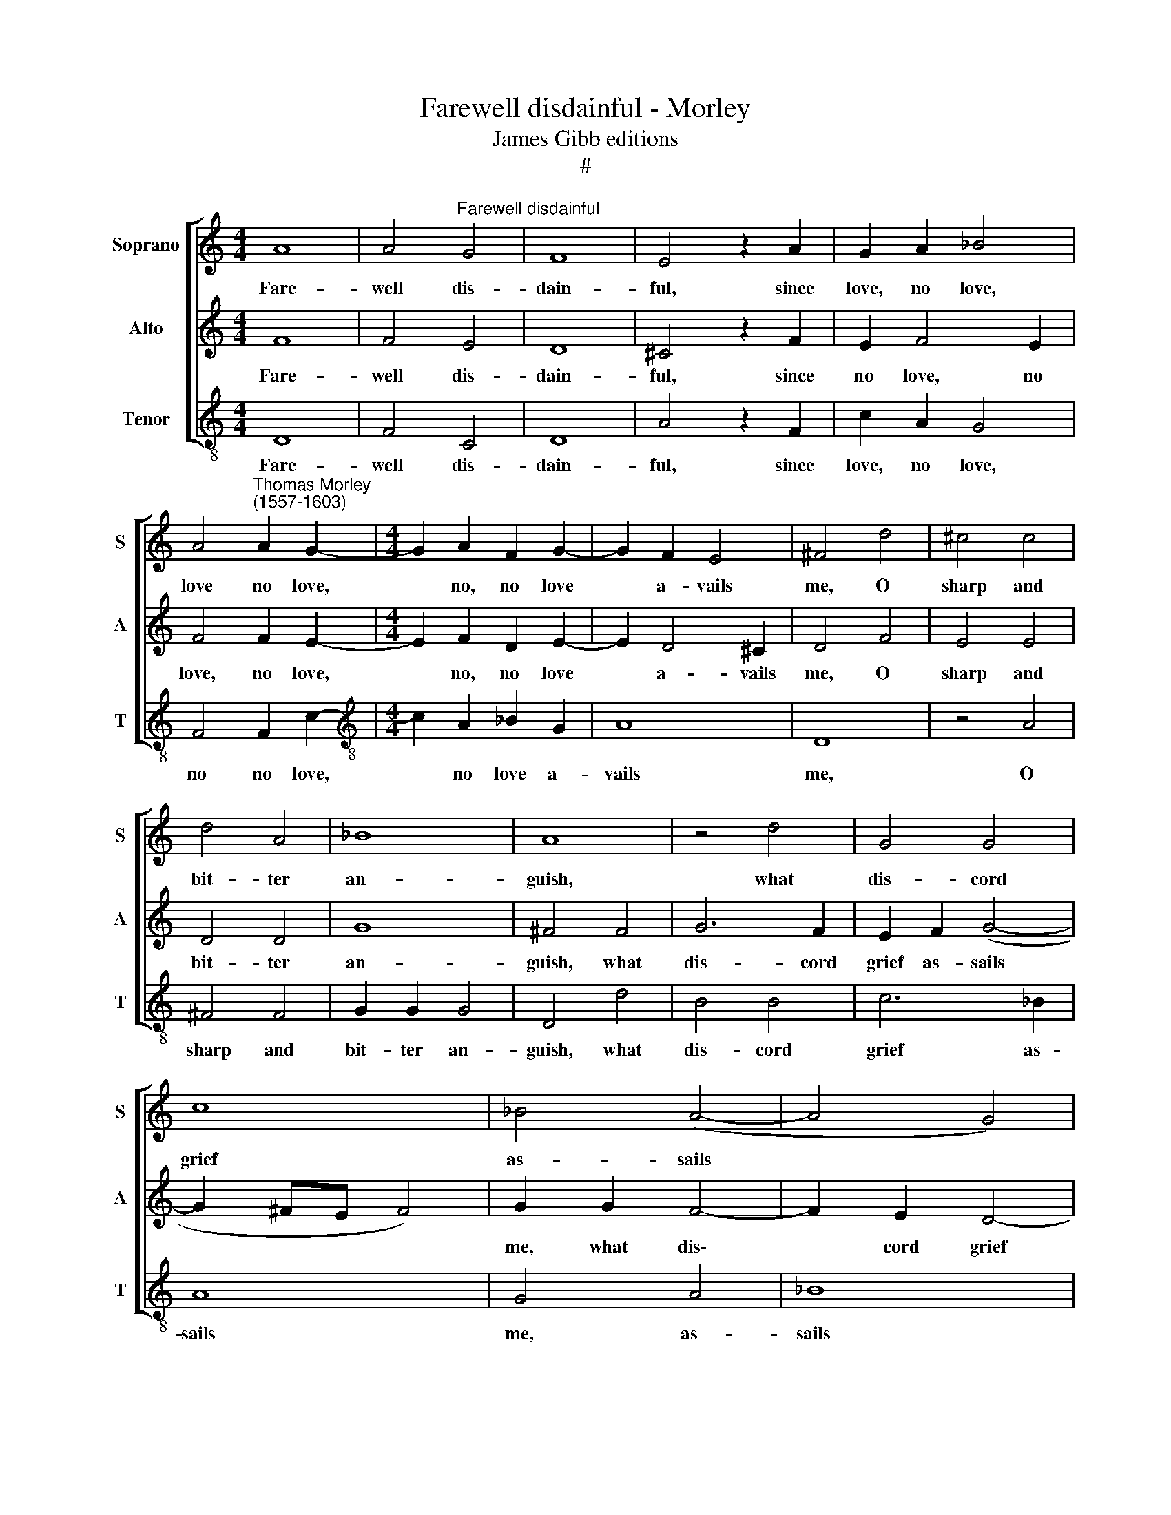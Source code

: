 X:1
T:Farewell disdainful - Morley
T:James Gibb editions
T:#
%%score [ 1 2 3 ]
L:1/8
M:4/4
K:C
V:1 treble nm="Soprano" snm="S"
V:2 treble nm="Alto" snm="A"
V:3 treble-8 nm="Tenor" snm="T"
V:1
 A8 | A4"^Farewell disdainful" G4 | F8 | E4 z2 A2 | G2 A2 _B4 | %5
w: Fare-|well dis-|dain-|ful, since|love, no love,|
 A4"^Thomas Morley\n(1557-1603)" A2 G2- |[M:4/4] G2 A2 F2 G2- | G2 F2 E4 | ^F4 d4 | ^c4 c4 | %10
w: love no love,|* no, no love|* a- vails|me, O|sharp and|
 d4 A4 | _B8 | A8 | z4 d4 | G4 G4 | c8 | _B4 (A4- | A4 G4) | A8 | z4 E4 | A4 A4 | =c6 c2 | B8 | %23
w: bit- ter|an-|guish,|what|dis- cord|grief|as- sails||me?|Needs|must I|part, a-|las,|
 A4 c4- | c2 B2 A4- | A4 ^G4 | A6 c2 | B4 A4 | G8 | ^F4 A4 | A2 A2 F2 G2 | A6 c2 | B2 A2 G2 AG | %33
w: yet part-|* ing makes|* me|lan- guish,|makes me|lan-|guish. But|yet it pleas- eth|thee. There-|fore un- kind, now a-|
 F2 GF E2 A2 | G2 AG F2 GF | E2 D2 E4 | ^F8 | A8 | A4 A4 | _B8 | A4 d4 | ^c4 c4 | d4 A4 | _B8 | %44
w: dieu, now a- dieu, there-|fore now a- dieu, there is|no re- me-|dy.|O|come a-|gain,|O, O|come a-|gain, re-|turn|
 A8 | c4 G2 A2 | _B4 F2 G2 | A4 E2 F2 | G4 D2 E2 | F2 G2 A2 B2 | ^c2 A2 (d4- | d2 ^cB c4) | %52
w: thee:|No, no, no,|no, no, no,|no, no, no,|no, no, false|Love, thy flames no|more shall burn||
 d4 d4 |: c8 | c8 | A4 c2 c2 | _B2 A3 A G2 | d2 c3 G _B2 | A2 A2 G2 F2 | E4 D2 d2 | c2 _B2 A4 | %61
w: me. No,|con-|tent|thee; when I|am gone per- haps,|when I am gone,|then wilt thou re-|pent thee, thou|wilt re- pent|
 G4 z2 _e2 | d2 c3 G _B2 |1 A2 G4 F2 | E4 D4 | d8 :|2 A2 A4 G2- || G2 F2 E4 || ^F2 G2 A4 | %69
w: thee, Ay|thou wilt re- pent,|re- pent, re-|pent thee.|No|thee, re- pent,|* re- pent|thee, ay re-|
[Q:1/4=114] _B8 |[Q:1/4=104] A8- |[Q:1/4=100] A8 |] %72
w: pent|thee.||
V:2
 F8 | F4 E4 | D8 | ^C4 z2 F2 | E2 F4 E2 | F4 F2 E2- |[M:4/4] E2 F2 D2 E2- | E2 D4 ^C2 | D4 F4 | %9
w: Fare-|well dis-|dain-|ful, since|no love, no|love, no love,|* no, no love|* a- vails|me, O|
 E4 E4 | D4 D4 | G8 | ^F4 F4 | G6 F2 | E2 F2 (G4- | G2 ^FE F4) | G2 G2 F4- | F2 E2 D4- | %18
w: sharp and|bit- ter|an-|guish, what|dis- cord|grief as- sails||me, what dis\-|* cord grief|
 D4 (^C2 B,2) | ^C4 C4 | z4 A,4 | E4 E4 | G6 G2 | F4 E4- | E4 E4 | D6 E2 | F4 (E4- | E2 D2) (D4- | %28
w: * as\- *|sails me?|Needs|must I|part, a-|las, O|* yet|part- ing|makes me|* * lan\-|
 D4 ^C4) | D4 =F4 | E2 F2 D2 D2 | ^C6 A2 | G2 F2 E4 | D2 ED ^C2 F2 | E2 FE D2 ED | ^C2 D4 C2 | D8 | %37
w: |guish. But|yet it pleas- eth|thee. There-|fore un- kind|heart, now a- dieu, there-|fore now a- dieu, there is|no re- me-|dy.|
 z4 ^F4 | ^F4 F4 | G8 | =F4 F4 | E8 | D8 | z4 G4 | =F4 F4 | E8 | G4 D2 E2 | F4 C2 D2 | E4 B,2 C2 | %49
w: O|come a-|gain,|O, re-|turn|thee,|O|come a-|gain:|No, no, no,|no, no, no,|no, no, no,|
 D2 E2 F2 G2 | A4 G2 F2 | E2 D2 E2 E2 | D2 E2 F2 G2 |: A6 (GF) | (E2 F4 E2) | F2 A2 A2 G2 | %56
w: no, no more, false|Love, no, thy|flames shall burn me.|No, no, no, be|still con\- *|tent * *|thee; when I am|
 F3 F E2 D2- | DE F2 E2 D2 | F2 F2 E2 D2- | D2 ^C2 D2 _B2 | A2 G4 ^F2 | G2 _B2 A2 (G2- | %62
w: gone per- haps, then|* per- haps, then per-|haps thou wilt re\-|* pent thee, thou|wilt re- pent|thee, Ay thou wilt|
 GF) F2 (E2 D2) |1 F2 (E3 D) (D2- | D2 ^C2) D4 | D2 E2 F2 G2 :|2 F2 F4 E2- || ED (D4 ^C2) || %68
w: * * re- pent *|thee, re\- * pent|* * thee.|No, no, no, be|thee, re- pent,|* re- pent *|
 D2 _B,2 C2 D2- | D2 EF (G4- | G4 ^F2 E2) | ^F8 |] %72
w: thee, ay re- pent,|* ay re- pent||thee.|
V:3
 D8 | F4 C4 | D8 | A4 z2 F2 | c2 A2 G4 | F4 F2 c2- |[M:4/4][K:treble-8] c2 A2 _B2 G2 | A8 | D8 | %9
w: Fare-|well dis-|dain-|ful, since|love, no love,|no no love,|* no love a-|vails|me,|
 z4 A4 | ^F4 F4 | G2 G2 G4 | D4 d4 | B4 B4 | c6 _B2 | A8 | G4 A4 | _B8 | A8- | A8 | A8 | z8 | %22
w: O|sharp and|bit- ter an-|guish, what|dis- cord|grief as-|sails|me, as-|sails|me?||||
 z4 E4 | A4 A4 | c4 c4 | B8 | A8 | G4 F4 | E8 | D4 d4 | c2 A2 _B4 | A6 A2 | Bc d4 ^c2 | %33
w: I|must de-|part, yet|part-|ing|makes me|lan-|guish. But|it doth please|thee. There-|fore a- dieu un-|
 d2 G2 A2 F2 | c2 A2 _B2 G2 | A2 _B2 A2 A2 | D8 | z4 d4 | d4 d4 | G3 A _B2 c2 | d8 | z4 A4 | %42
w: kind, a- dieu, there-|fore a- dieu, there|is no re- me-|dy.|O|come a-|gain a- gain, a-|gain,|O|
 ^F4 F4 | G8 | D4 d4 | A2 B2 c4 | G2 A2 _B4 | F2 G2 A4 | E2 F2 G4 | D4 d4 | A8- | A8 | %52
w: come re-|turn|thee: No,|no, no, no,|no, false Love,|no, thy flames,|no, no more|shall burn|me.||
 _B2 c2 d2 e2 |: f2 F2 A2 _B2 | c2 A2 c4 | F2 f2 f2 e2 | d3 d c2 _B2- | B!courtesy!_B A2 G4 | %58
w: No, no, no, be|still, no, no, be|still con- tent|thee; when I am|gone per- haps, then|* per- haps, then|
 F4 G4 | A4 _B4 | c4 d4 | G4 c4 | _B2 A2 G4 |1 F2 G2 A4- | A4 D4 | _B2 c2 d2 e2 :|2 F4 G4 || A8 || %68
w: thou wilt|re- pent,|re- pent|thee, thou|wilt re- pent|thee, re- pent|* thee.|No, no, no, be|thee, re-|pent|
 D2 G4 ^F2 | G4 GA_Bc | d8 | D8 |] %72
w: thee, ay re-|pent, ay thou wilt re-|pent|thee.|

